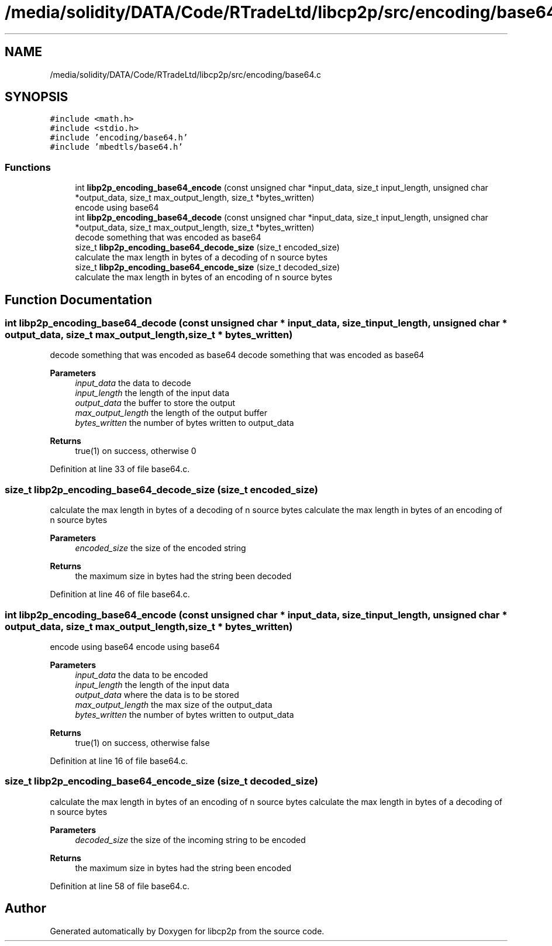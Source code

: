 .TH "/media/solidity/DATA/Code/RTradeLtd/libcp2p/src/encoding/base64.c" 3 "Thu Jul 23 2020" "libcp2p" \" -*- nroff -*-
.ad l
.nh
.SH NAME
/media/solidity/DATA/Code/RTradeLtd/libcp2p/src/encoding/base64.c
.SH SYNOPSIS
.br
.PP
\fC#include <math\&.h>\fP
.br
\fC#include <stdio\&.h>\fP
.br
\fC#include 'encoding/base64\&.h'\fP
.br
\fC#include 'mbedtls/base64\&.h'\fP
.br

.SS "Functions"

.in +1c
.ti -1c
.RI "int \fBlibp2p_encoding_base64_encode\fP (const unsigned char *input_data, size_t input_length, unsigned char *output_data, size_t max_output_length, size_t *bytes_written)"
.br
.RI "encode using base64 "
.ti -1c
.RI "int \fBlibp2p_encoding_base64_decode\fP (const unsigned char *input_data, size_t input_length, unsigned char *output_data, size_t max_output_length, size_t *bytes_written)"
.br
.RI "decode something that was encoded as base64 "
.ti -1c
.RI "size_t \fBlibp2p_encoding_base64_decode_size\fP (size_t encoded_size)"
.br
.RI "calculate the max length in bytes of a decoding of n source bytes "
.ti -1c
.RI "size_t \fBlibp2p_encoding_base64_encode_size\fP (size_t decoded_size)"
.br
.RI "calculate the max length in bytes of an encoding of n source bytes "
.in -1c
.SH "Function Documentation"
.PP 
.SS "int libp2p_encoding_base64_decode (const unsigned char * input_data, size_t input_length, unsigned char * output_data, size_t max_output_length, size_t * bytes_written)"

.PP
decode something that was encoded as base64 decode something that was encoded as base64 
.PP
\fBParameters\fP
.RS 4
\fIinput_data\fP the data to decode 
.br
\fIinput_length\fP the length of the input data 
.br
\fIoutput_data\fP the buffer to store the output 
.br
\fImax_output_length\fP the length of the output buffer 
.br
\fIbytes_written\fP the number of bytes written to output_data 
.RE
.PP
\fBReturns\fP
.RS 4
true(1) on success, otherwise 0 
.RE
.PP

.PP
Definition at line 33 of file base64\&.c\&.
.SS "size_t libp2p_encoding_base64_decode_size (size_t encoded_size)"

.PP
calculate the max length in bytes of a decoding of n source bytes calculate the max length in bytes of an encoding of n source bytes 
.PP
\fBParameters\fP
.RS 4
\fIencoded_size\fP the size of the encoded string 
.RE
.PP
\fBReturns\fP
.RS 4
the maximum size in bytes had the string been decoded 
.RE
.PP

.PP
Definition at line 46 of file base64\&.c\&.
.SS "int libp2p_encoding_base64_encode (const unsigned char * input_data, size_t input_length, unsigned char * output_data, size_t max_output_length, size_t * bytes_written)"

.PP
encode using base64 encode using base64 
.PP
\fBParameters\fP
.RS 4
\fIinput_data\fP the data to be encoded 
.br
\fIinput_length\fP the length of the input data 
.br
\fIoutput_data\fP where the data is to be stored 
.br
\fImax_output_length\fP the max size of the output_data 
.br
\fIbytes_written\fP the number of bytes written to output_data 
.RE
.PP
\fBReturns\fP
.RS 4
true(1) on success, otherwise false 
.RE
.PP

.PP
Definition at line 16 of file base64\&.c\&.
.SS "size_t libp2p_encoding_base64_encode_size (size_t decoded_size)"

.PP
calculate the max length in bytes of an encoding of n source bytes calculate the max length in bytes of a decoding of n source bytes 
.PP
\fBParameters\fP
.RS 4
\fIdecoded_size\fP the size of the incoming string to be encoded 
.RE
.PP
\fBReturns\fP
.RS 4
the maximum size in bytes had the string been encoded 
.RE
.PP

.PP
Definition at line 58 of file base64\&.c\&.
.SH "Author"
.PP 
Generated automatically by Doxygen for libcp2p from the source code\&.
